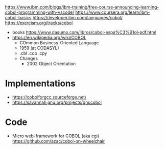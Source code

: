 https://www.ibm.com/blogs/ibm-training/free-course-announcing-learning-cobol-programming-with-vscode/
https://www.coursera.org/learn/ibm-cobol-basics
https://developer.ibm.com/languages/cobol/
https://exercism.org/tracks/cobol

- books https://www.dasumo.com/libros/cobol-espa%C3%B1ol-pdf.html
- https://en.wikipedia.org/wiki/COBOL
  - COmmon Business-Oriented Language
  - 1959 (at CODASYL)
  - .cbl .cob .cpy
  - Changes
    - 2002 Object Orientation

* Implementations
- https://cobolforgcc.sourceforge.net/
- https://savannah.gnu.org/projects/gnucobol
* Code
- Micro web-framework for COBOL
  (aka cgi)
  https://github.com/azac/cobol-on-wheelchair
